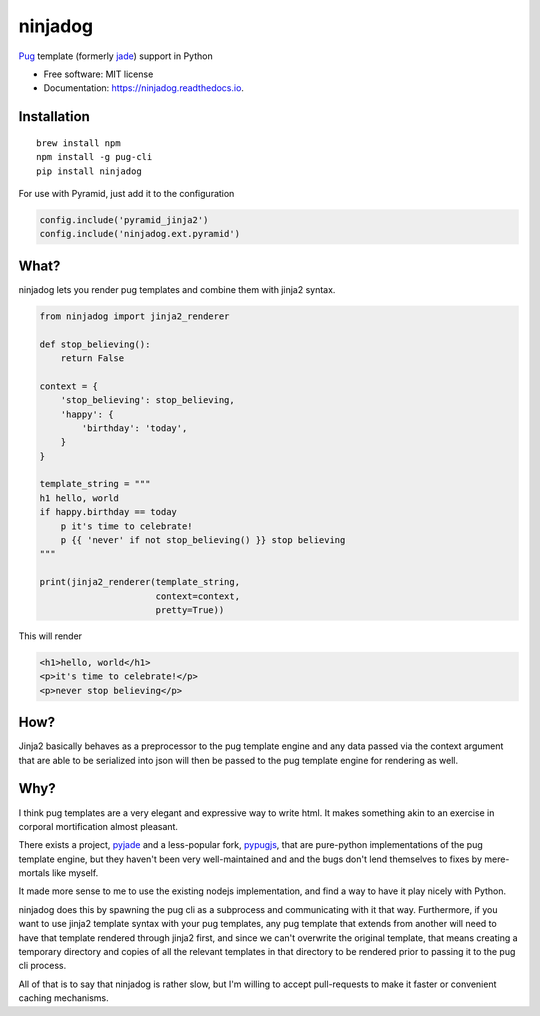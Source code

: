 ========
ninjadog
========


.. image:: https://img.shields.io/pypi/v/ninjadog.svg
        :target: https://pypi.python.org/pypi/ninjadog

.. image:: https://img.shields.io/travis/knowsuchagency/ninjadog.svg
        :target: https://travis-ci.org/knowsuchagency/ninjadog

.. image:: https://readthedocs.org/projects/ninjadog/badge/?version=latest
        :target: https://ninjadog.readthedocs.io/en/latest/?badge=latest
        :alt: Documentation Status

.. image:: https://pyup.io/repos/github/knowsuchagency/ninjadog/shield.svg
     :target: https://pyup.io/repos/github/knowsuchagency/ninjadog/
     :alt: Updates


`Pug`_ template (formerly `jade`_) support in Python


* Free software: MIT license
* Documentation: https://ninjadog.readthedocs.io.



Installation
------------

::

    brew install npm
    npm install -g pug-cli
    pip install ninjadog


For use with Pyramid, just add it to the configuration

.. code-block:: python

    config.include('pyramid_jinja2')
    config.include('ninjadog.ext.pyramid')


What?
-----

ninjadog lets you render pug templates and combine them with jinja2
syntax.

.. code-block:: python

    from ninjadog import jinja2_renderer

    def stop_believing():
        return False

    context = {
        'stop_believing': stop_believing,
        'happy': {
            'birthday': 'today',
        }
    }

    template_string = """
    h1 hello, world
    if happy.birthday == today
        p it's time to celebrate!
        p {{ 'never' if not stop_believing() }} stop believing
    """

    print(jinja2_renderer(template_string,
                          context=context,
                          pretty=True))

This will render

.. code-block:: html

    <h1>hello, world</h1>
    <p>it's time to celebrate!</p>
    <p>never stop believing</p>

How?
----

Jinja2 basically behaves as a preprocessor to the pug template
engine and any data passed via the context argument that are able to be serialized
into json will then be passed to the pug template engine for rendering as well.


Why?
----

I think pug templates are a very elegant and expressive way to write
html. It makes something akin to an exercise in corporal mortification
almost pleasant.

There exists a project, `pyjade`_ and a less-popular fork, `pypugjs`_,
that are pure-python implementations of the pug template engine,
but they haven't been very well-maintained and and the bugs don't
lend themselves to fixes by mere-mortals like myself.

It made more sense to me to use the existing nodejs implementation,
and find a way to have it play nicely with Python.

ninjadog does this by spawning the pug cli as a subprocess and communicating
with it that way. Furthermore, if you want to use jinja2 template
syntax with your pug templates, any pug template that extends from another
will need to have that template rendered through jinja2 first, and since we
can't overwrite the original template, that means creating a temporary directory
and copies of all the relevant templates in that directory to be rendered prior
to passing it to the pug cli process.

All of that is to say that ninjadog is rather slow, but I'm willing
to accept pull-requests to make it faster or convenient caching
mechanisms.


.. _pug: https://pugjs.org/api/getting-started.html
.. _jade: https://naltatis.github.io/jade-syntax-docs/
.. _pyjade: https://github.com/syrusakbary/pyjade
.. _pypugjs: https://github.com/matannoam/pypugjs
